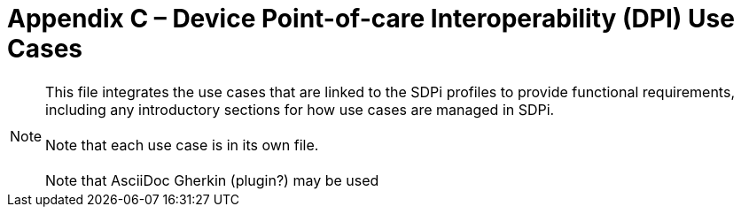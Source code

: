 = Appendix C – Device Point-of-care Interoperability (DPI) Use Cases


NOTE:  This file integrates the use cases that are linked to the SDPi profiles to provide functional requirements, including any introductory sections for how use cases are managed in SDPi. +
{empty} +
Note that each use case is in its own file. +
{empty} +
Note that AsciiDoc Gherkin (plugin?) may be used



